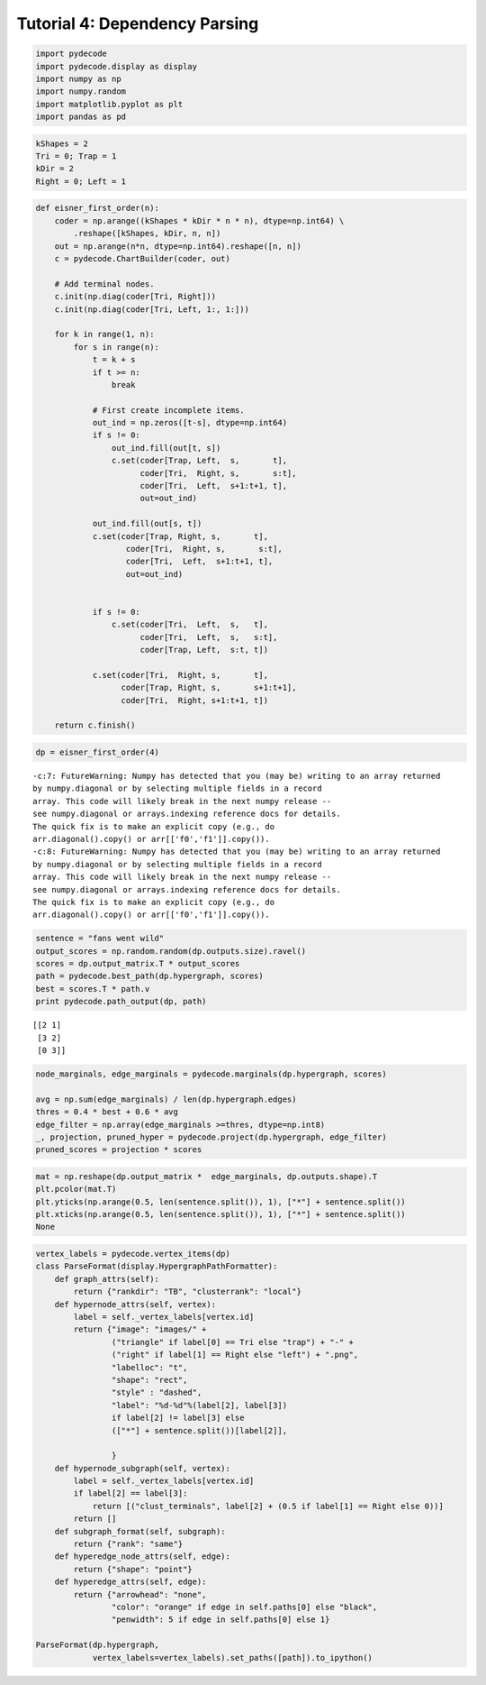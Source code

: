 
Tutorial 4: Dependency Parsing
==============================


.. code:: python

    import pydecode
    import pydecode.display as display
    import numpy as np
    import numpy.random
    import matplotlib.pyplot as plt
    import pandas as pd
.. code:: python

    kShapes = 2
    Tri = 0; Trap = 1
    kDir = 2
    Right = 0; Left = 1
.. code:: python

    def eisner_first_order(n):
        coder = np.arange((kShapes * kDir * n * n), dtype=np.int64) \
            .reshape([kShapes, kDir, n, n])
        out = np.arange(n*n, dtype=np.int64).reshape([n, n])
        c = pydecode.ChartBuilder(coder, out)
    
        # Add terminal nodes.
        c.init(np.diag(coder[Tri, Right]))
        c.init(np.diag(coder[Tri, Left, 1:, 1:]))
    
        for k in range(1, n):
            for s in range(n):
                t = k + s
                if t >= n:
                    break
    
                # First create incomplete items.
                out_ind = np.zeros([t-s], dtype=np.int64)
                if s != 0:
                    out_ind.fill(out[t, s])
                    c.set(coder[Trap, Left,  s,       t],
                          coder[Tri,  Right, s,       s:t],
                          coder[Tri,  Left,  s+1:t+1, t],
                          out=out_ind)
    
                out_ind.fill(out[s, t])
                c.set(coder[Trap, Right, s,       t],
                       coder[Tri,  Right, s,       s:t],
                       coder[Tri,  Left,  s+1:t+1, t],
                       out=out_ind)
    
    
                if s != 0:
                    c.set(coder[Tri,  Left,  s,   t],
                          coder[Tri,  Left,  s,   s:t],
                          coder[Trap, Left,  s:t, t])
    
                c.set(coder[Tri,  Right, s,       t],
                      coder[Trap, Right, s,       s+1:t+1],
                      coder[Tri,  Right, s+1:t+1, t])
    
        return c.finish()
.. code:: python

    dp = eisner_first_order(4)

.. parsed-literal::

    -c:7: FutureWarning: Numpy has detected that you (may be) writing to an array returned
    by numpy.diagonal or by selecting multiple fields in a record
    array. This code will likely break in the next numpy release --
    see numpy.diagonal or arrays.indexing reference docs for details.
    The quick fix is to make an explicit copy (e.g., do
    arr.diagonal().copy() or arr[['f0','f1']].copy()).
    -c:8: FutureWarning: Numpy has detected that you (may be) writing to an array returned
    by numpy.diagonal or by selecting multiple fields in a record
    array. This code will likely break in the next numpy release --
    see numpy.diagonal or arrays.indexing reference docs for details.
    The quick fix is to make an explicit copy (e.g., do
    arr.diagonal().copy() or arr[['f0','f1']].copy()).


.. code:: python

    sentence = "fans went wild"
    output_scores = np.random.random(dp.outputs.size).ravel()
    scores = dp.output_matrix.T * output_scores
    path = pydecode.best_path(dp.hypergraph, scores)
    best = scores.T * path.v
    print pydecode.path_output(dp, path)

.. parsed-literal::

    [[2 1]
     [3 2]
     [0 3]]


.. code:: python

    node_marginals, edge_marginals = pydecode.marginals(dp.hypergraph, scores)
    
    avg = np.sum(edge_marginals) / len(dp.hypergraph.edges)
    thres = 0.4 * best + 0.6 * avg
    edge_filter = np.array(edge_marginals >=thres, dtype=np.int8)
    _, projection, pruned_hyper = pydecode.project(dp.hypergraph, edge_filter)
    pruned_scores = projection * scores
.. code:: python

    mat = np.reshape(dp.output_matrix *  edge_marginals, dp.outputs.shape).T
    plt.pcolor(mat.T)
    plt.yticks(np.arange(0.5, len(sentence.split()), 1), ["*"] + sentence.split())
    plt.xticks(np.arange(0.5, len(sentence.split()), 1), ["*"] + sentence.split())
    None


.. image:: parsing_files/parsing_7_0.png


.. code:: python

    vertex_labels = pydecode.vertex_items(dp)
    class ParseFormat(display.HypergraphPathFormatter):
        def graph_attrs(self):
            return {"rankdir": "TB", "clusterrank": "local"}
        def hypernode_attrs(self, vertex):
            label = self._vertex_labels[vertex.id]
            return {"image": "images/" +
                    ("triangle" if label[0] == Tri else "trap") + "-" + 
                    ("right" if label[1] == Right else "left") + ".png",
                    "labelloc": "t",
                    "shape": "rect",
                    "style" : "dashed",
                    "label": "%d-%d"%(label[2], label[3]) 
                    if label[2] != label[3] else 
                    (["*"] + sentence.split())[label[2]],
    
                    }
        def hypernode_subgraph(self, vertex):
            label = self._vertex_labels[vertex.id]
            if label[2] == label[3]:
                return [("clust_terminals", label[2] + (0.5 if label[1] == Right else 0))]
            return []
        def subgraph_format(self, subgraph):
            return {"rank": "same"}
        def hyperedge_node_attrs(self, edge):
            return {"shape": "point"}
        def hyperedge_attrs(self, edge):
            return {"arrowhead": "none", 
                    "color": "orange" if edge in self.paths[0] else "black",
                    "penwidth": 5 if edge in self.paths[0] else 1}
    
    ParseFormat(dp.hypergraph, 
                vertex_labels=vertex_labels).set_paths([path]).to_ipython()



.. image:: parsing_files/parsing_8_0.png


